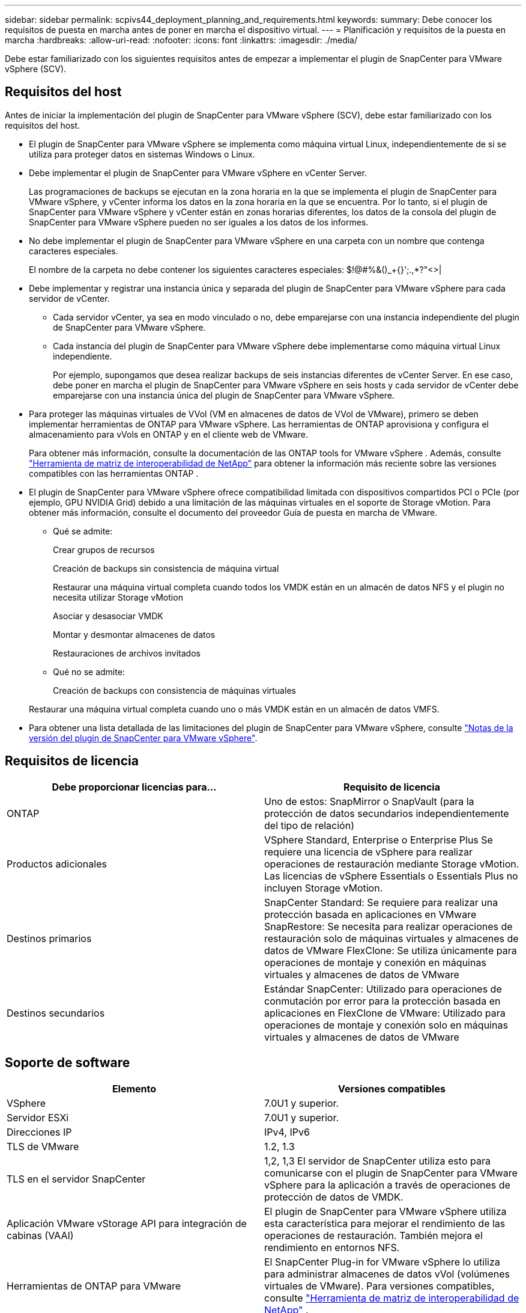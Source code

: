 ---
sidebar: sidebar 
permalink: scpivs44_deployment_planning_and_requirements.html 
keywords:  
summary: Debe conocer los requisitos de puesta en marcha antes de poner en marcha el dispositivo virtual. 
---
= Planificación y requisitos de la puesta en marcha
:hardbreaks:
:allow-uri-read: 
:nofooter: 
:icons: font
:linkattrs: 
:imagesdir: ./media/


[role="lead"]
Debe estar familiarizado con los siguientes requisitos antes de empezar a implementar el plugin de SnapCenter para VMware vSphere (SCV).



== Requisitos del host

Antes de iniciar la implementación del plugin de SnapCenter para VMware vSphere (SCV), debe estar familiarizado con los requisitos del host.

* El plugin de SnapCenter para VMware vSphere se implementa como máquina virtual Linux, independientemente de si se utiliza para proteger datos en sistemas Windows o Linux.
* Debe implementar el plugin de SnapCenter para VMware vSphere en vCenter Server.
+
Las programaciones de backups se ejecutan en la zona horaria en la que se implementa el plugin de SnapCenter para VMware vSphere, y vCenter informa los datos en la zona horaria en la que se encuentra. Por lo tanto, si el plugin de SnapCenter para VMware vSphere y vCenter están en zonas horarias diferentes, los datos de la consola del plugin de SnapCenter para VMware vSphere pueden no ser iguales a los datos de los informes.

* No debe implementar el plugin de SnapCenter para VMware vSphere en una carpeta con un nombre que contenga caracteres especiales.
+
El nombre de la carpeta no debe contener los siguientes caracteres especiales: $!@#%&()_+{}';.,*?"<>|

* Debe implementar y registrar una instancia única y separada del plugin de SnapCenter para VMware vSphere para cada servidor de vCenter.
+
** Cada servidor vCenter, ya sea en modo vinculado o no, debe emparejarse con una instancia independiente del plugin de SnapCenter para VMware vSphere.
** Cada instancia del plugin de SnapCenter para VMware vSphere debe implementarse como máquina virtual Linux independiente.
+
Por ejemplo, supongamos que desea realizar backups de seis instancias diferentes de vCenter Server. En ese caso, debe poner en marcha el plugin de SnapCenter para VMware vSphere en seis hosts y cada servidor de vCenter debe emparejarse con una instancia única del plugin de SnapCenter para VMware vSphere.



* Para proteger las máquinas virtuales de VVol (VM en almacenes de datos de VVol de VMware), primero se deben implementar herramientas de ONTAP para VMware vSphere. Las herramientas de ONTAP aprovisiona y configura el almacenamiento para vVols en ONTAP y en el cliente web de VMware.
+
Para obtener más información, consulte la documentación de las ONTAP tools for VMware vSphere . Además, consulte https://imt.netapp.com/imt/imt.jsp?components=180121;&solution=1517&isHWU&src=IMT["Herramienta de matriz de interoperabilidad de NetApp"^] para obtener la información más reciente sobre las versiones compatibles con las herramientas ONTAP .

* El plugin de SnapCenter para VMware vSphere ofrece compatibilidad limitada con dispositivos compartidos PCI o PCIe (por ejemplo, GPU NVIDIA Grid) debido a una limitación de las máquinas virtuales en el soporte de Storage vMotion. Para obtener más información, consulte el documento del proveedor Guía de puesta en marcha de VMware.
+
** Qué se admite:
+
Crear grupos de recursos

+
Creación de backups sin consistencia de máquina virtual

+
Restaurar una máquina virtual completa cuando todos los VMDK están en un almacén de datos NFS y el plugin no necesita utilizar Storage vMotion

+
Asociar y desasociar VMDK

+
Montar y desmontar almacenes de datos

+
Restauraciones de archivos invitados

** Qué no se admite:
+
Creación de backups con consistencia de máquinas virtuales

+
Restaurar una máquina virtual completa cuando uno o más VMDK están en un almacén de datos VMFS.



* Para obtener una lista detallada de las limitaciones del plugin de SnapCenter para VMware vSphere, consulte link:scpivs44_release_notes.html["Notas de la versión del plugin de SnapCenter para VMware vSphere"^].




== Requisitos de licencia

|===
| Debe proporcionar licencias para… | Requisito de licencia 


| ONTAP | Uno de estos: SnapMirror o SnapVault (para la protección de datos secundarios independientemente del tipo de relación) 


| Productos adicionales | VSphere Standard, Enterprise o Enterprise Plus Se requiere una licencia de vSphere para realizar operaciones de restauración mediante Storage vMotion. Las licencias de vSphere Essentials o Essentials Plus no incluyen Storage vMotion. 


| Destinos primarios | SnapCenter Standard: Se requiere para realizar una protección basada en aplicaciones en VMware SnapRestore: Se necesita para realizar operaciones de restauración solo de máquinas virtuales y almacenes de datos de VMware FlexClone: Se utiliza únicamente para operaciones de montaje y conexión en máquinas virtuales y almacenes de datos de VMware 


| Destinos secundarios | Estándar SnapCenter: Utilizado para operaciones de conmutación por error para la protección basada en aplicaciones en FlexClone de VMware: Utilizado para operaciones de montaje y conexión solo en máquinas virtuales y almacenes de datos de VMware 
|===


== Soporte de software

|===
| Elemento | Versiones compatibles 


| VSphere | 7.0U1 y superior. 


| Servidor ESXi | 7.0U1 y superior. 


| Direcciones IP | IPv4, IPv6 


| TLS de VMware | 1.2, 1.3 


| TLS en el servidor SnapCenter | 1,2, 1,3 El servidor de SnapCenter utiliza esto para comunicarse con el plugin de SnapCenter para VMware vSphere para la aplicación a través de operaciones de protección de datos de VMDK. 


| Aplicación VMware vStorage API para integración de cabinas (VAAI) | El plugin de SnapCenter para VMware vSphere utiliza esta característica para mejorar el rendimiento de las operaciones de restauración. También mejora el rendimiento en entornos NFS. 


| Herramientas de ONTAP para VMware | El SnapCenter Plug-in for VMware vSphere lo utiliza para administrar almacenes de datos vVol (volúmenes virtuales de VMware). Para versiones compatibles, consulte https://imt.netapp.com/imt/imt.jsp?components=180121;&solution=1517&isHWU&src=IMT["Herramienta de matriz de interoperabilidad de NetApp"^] . 
|===
Para obtener la información más reciente sobre las versiones compatibles, consulte https://imt.netapp.com/imt/imt.jsp?components=180121;&solution=1517&isHWU&src=IMT["Herramienta de matriz de interoperabilidad de NetApp"^] .



==== Requisitos para los protocolos NVMe over TCP y NVMe over FC

Los requisitos mínimos de software para la compatibilidad con NVMe over TCP y NVMe over FC son los siguientes:

* VCenter vSphere 7.0U3
* ESXi 7.0U3
* ONTAP 9.10.1




== Requisitos de espacio, ajuste de tamaño y escalado

|===
| Elemento | Requisitos 


| Recuento de CPU recomendado | 8 núcleos 


| RAM recomendada | 24GB 


| Espacio en disco duro mínimo para el plugin de SnapCenter para VMware vSphere, registros y base de datos MySQL | 100 GB 


| Tamaño máximo de pila del servicio vmcontrol en el aparato | 8GB 
|===


== Requisitos de conexión y puerto

|===
| Tipo de puerto | Puerto preconfigurado 


| Puerto de VMware ESXi Server | 443 (HTTPS), la función bidireccional de restauración de archivos invitados utiliza este puerto. 


| Puerto del plugin de SnapCenter para VMware vSphere  a| 
8144 (HTTPS), bidireccional El puerto se utiliza para las comunicaciones entre el cliente VMware vSphere y SnapCenter Server. 8080 bidireccional Este puerto se utiliza para gestionar dispositivos virtuales.

Nota: Se admite el puerto personalizado para añadir el host de SCV a SnapCenter.



| Puerto de VMware vSphere vCenter Server | Se debe usar el puerto 443 si se protegen las máquinas virtuales de VVol. 


| Puerto del clúster de almacenamiento o de la máquina virtual de almacenamiento | 443 (HTTPS), bidireccional 80 (HTTP), bidireccional el puerto se utiliza para establecer la comunicación entre el dispositivo virtual y la máquina virtual de almacenamiento o el clúster que contiene la máquina virtual de almacenamiento. 
|===


== Configuraciones compatibles

Cada instancia de plugin solo admite una instancia de vCenter Server, que se encuentra en modo vinculado. Sin embargo, varias instancias de plugins pueden admitir el mismo servidor SnapCenter, como se muestra en la siguiente figura.

image:scpivs44_image4.png["Representación gráfica de configuración admitida"]



== Se requieren privilegios de RBAC

La cuenta de administrador de vCenter debe tener la instancia de vCenter Privileges requerida en la siguiente tabla.

|===
| Para realizar esta operación… | Debe tener estos privilegios de vCenter... 


| Implemente y registre el plugin de SnapCenter para VMware vSphere en vCenter | Extensión: Extensión de registro 


| Actualice o quite el plugin de SnapCenter para VMware vSphere  a| 
Extensión

* Actualizar extensión
* Cancele el registro de la extensión




| Permita que la cuenta de usuario de vCenter Credential registrada en SnapCenter valide el acceso de usuario al plugin de SnapCenter para VMware vSphere | sessions.validate.session 


| Permita que los usuarios accedan al plugin de SnapCenter para VMware vSphere | SCV Administrator SCV Backup SCV Guest File Restore SCV Restore SCV View el privilegio debe asignarse en la raíz de vCenter. 
|===


== AutoSupport

El plugin de SnapCenter para VMware vSphere ofrece un mínimo de información para realizar un seguimiento de su uso, incluida la URL del plugin. AutoSupport incluye una tabla de plugins instalados que muestra el visor de AutoSupport.
